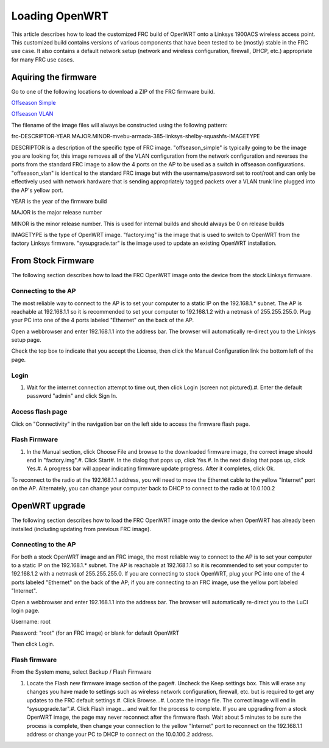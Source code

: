 Loading OpenWRT
===============

This article describes how to load the customized FRC build of OpenWRT onto a Linksys 1900ACS wireless access point. This customized build contains versions of various components that have been tested to be (mostly) stable in the FRC use case. It also contains a default network setup (network and wireless configuration, firewall, DHCP, etc.) appropriate for many FRC use cases.

Aquiring the firmware
---------------------

Go to one of the following locations to download a ZIP of the FRC firmware build.

`Offseason Simple <https://usfirst.collab.net/sf/frs/do/viewRelease/projects.offseasonfms/frs.2017_fms_offseason.may_2017>`_

`Offseason VLAN <https://usfirst.collab.net/sf/frs/do/viewRelease/projects.offseasonfms/frs.2017_fms_offseason.2017_linksys_ap_image_with_vlan>`_

The filename of the image files will always be constructed using the following pattern:

frc-DESCRIPTOR-YEAR.MAJOR.MINOR-mvebu-armada-385-linksys-shelby-squashfs-IMAGETYPE

DESCRIPTOR is a description of the specific type of FRC image. "offseason_simple" is typically going to be the image you are looking for, this image removes all of the VLAN configuration from the network configuration and reverses the ports from the standard FRC image to allow the 4 ports on the AP to be used as a switch in offseason configurations. "offseason_vlan" is identical to the standard FRC image but with the username/password set to root/root and can only be effectively used with network hardware that is sending appropriately tagged packets over a VLAN trunk line plugged into the AP's yellow port.

YEAR is the year of the firmware build

MAJOR is the major release number

MINOR is the minor release number. This is used for internal builds and should always be 0 on release builds

IMAGETYPE is the type of OpenWRT image. "factory.img" is the image that is used to switch to OpenWRT from the factory Linksys firmware. "sysupgrade.tar" is the image used to update an existing OpenWRT installation.

From Stock Firmware
-------------------

The following section describes how to load the FRC OpenWRT image onto the device from the stock Linksys firmware.

Connecting to the AP
^^^^^^^^^^^^^^^^^^^^

.. image:: images/loading-openwrt-0.png

.. image:: images/loading-openwrt-1.png

The most reliable way to connect to the AP is to set your computer to a static IP on the 192.168.1.* subnet. The AP is reachable at 192.168.1.1 so it is recommended to set your computer to 192.168.1.2 with a netmask of 255.255.255.0. Plug your PC into one of the 4 ports labeled "Ethernet" on the back of the AP.

Open a webbrowser and enter 192.168.1.1 into the address bar. The browser will automatically re-direct you to the Linksys setup page.

Check the top box to indicate that you accept the License, then click the Manual Configuration link the bottom left of the page.

Login
^^^^^

.. image:: images/loading-openwrt-2.png

.. image:: images/loading-openwrt-3.png

#. Wait for the internet connection attempt to time out, then click Login (screen not pictured).#. Enter the default password "admin" and click Sign In.

Access flash page
^^^^^^^^^^^^^^^^^

.. image:: images/loading-openwrt-4.png

.. image:: images/loading-openwrt-5.png

Click on "Connectivity" in the navigation bar on the left side to access the firmware flash page.

Flash Firmware
^^^^^^^^^^^^^^

.. image:: images/loading-openwrt-6.png

.. image:: images/loading-openwrt-7.png

#. In the Manual section, click Choose File and browse to the downloaded firmware image, the correct image should end in "factory.img".#. Click Start#. In the dialog that pops up, click Yes.#. In the next dialog that pops up, click Yes.#. A progress bar will appear indicating firmware update progress. After it completes, click Ok.

To reconnect to the radio at the 192.168.1.1 address, you will need to move the Ethernet cable to the yellow "Internet" port on the AP. Alternately, you can change your computer back to DHCP to connect to the radio at 10.0.100.2

OpenWRT upgrade
---------------

The following section describes how to load the FRC OpenWRT image onto the device when OpenWRT has already been installed (including updating from previous FRC image).

Connecting to the AP
^^^^^^^^^^^^^^^^^^^^

.. image:: images/loading-openwrt-8.png

.. image:: images/loading-openwrt-9.png

For both a stock OpenWRT image and an FRC image, the most reliable way to connect to the AP is to set your computer to a static IP on the 192.168.1.* subnet. The AP is reachable at 192.168.1.1 so it is recommended to set your computer to 192.168.1.2 with a netmask of 255.255.255.0. If you are connecting to stock OpenWRT, plug your PC into one of the 4 ports labeled "Ethernet" on the back of the AP; if you are connecting to an FRC image, use the yellow port labeled "Internet".

Open a webbrowser and enter 192.168.1.1 into the address bar. The browser will automatically re-direct you to the LuCI login page.

Username: root

Password: "root" (for an FRC image) or blank for default OpenWRT

Then click Login.

Flash firmware
^^^^^^^^^^^^^^

.. image:: images/loading-openwrt-10.png

.. image:: images/loading-openwrt-11.png

From the System menu, select Backup / Flash Firmware

.. image:: images/loading-openwrt-12.png

.. image:: images/loading-openwrt-13.png

#. Locate the Flash new firmware image section of the page#. Uncheck the Keep settings box. This will erase any changes you have made to settings such as wireless network configuration, firewall, etc. but is required to get any updates to the FRC default settings.#. Click Browse...#. Locate the image file. The correct image will end in "sysupgrade.tar".#. Click Flash image... and wait for the process to complete. If you are upgrading from a stock OpenWRT image, the page may never reconnect after the firmware flash. Wait about 5 minutes to be sure the process is complete, then change your connection to the yellow "Internet" port to reconnect on the 192.168.1.1 address or change your PC to DHCP to connect on the 10.0.100.2 address.

